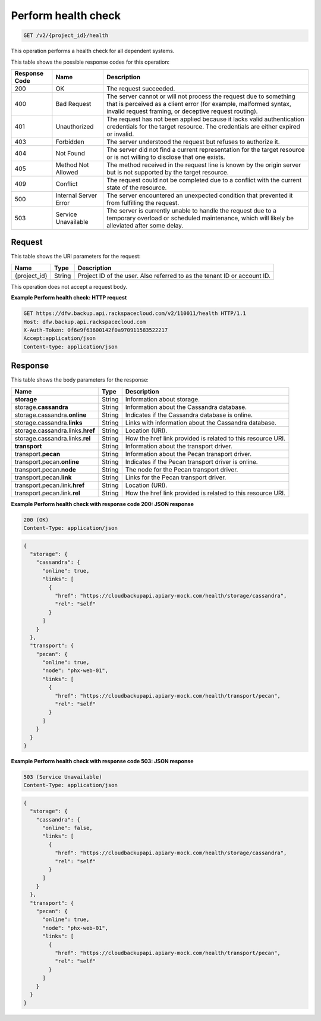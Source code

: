 
.. _get-health-check:

Perform health check
^^^^^^^^^^^^^^^^^^^^^^^^^^^^^^^^^^^^^^^^^^^^^^^^^^^^^^^^^^^^^^^^^^^^^^^^^^^^^^^^

.. code::

    GET /v2/{project_id}/health

This operation performs a health check for all dependent systems. 



This table shows the possible response codes for this operation:

+---------------+-----------------+-----------------------------------------------------------+
|Response Code  |Name             |Description                                                |
+===============+=================+===========================================================+
|200            | OK              | The request succeeded.                                    |
+---------------+-----------------+-----------------------------------------------------------+
|400            | Bad Request     | The server cannot or will not process the request         |
|               |                 | due to something that is perceived as a client error      |
|               |                 | (for example, malformed syntax, invalid request framing,  |
|               |                 | or deceptive request routing).                            |
+---------------+-----------------+-----------------------------------------------------------+
|401            | Unauthorized    | The request has not been applied because it lacks         |
|               |                 | valid authentication credentials for the target           |
|               |                 | resource. The credentials are either expired or invalid.  |
+---------------+-----------------+-----------------------------------------------------------+
|403            | Forbidden       | The server understood the request but refuses             |
|               |                 | to authorize it.                                          |
+---------------+-----------------+-----------------------------------------------------------+
|404            | Not Found       | The server did not find a current representation          |
|               |                 | for the target resource or is not willing to              |
|               |                 | disclose that one exists.                                 |
+---------------+-----------------+-----------------------------------------------------------+
|405            | Method Not      | The method received in the request line is                |
|               | Allowed         | known by the origin server but is not supported by        |
|               |                 | the target resource.                                      |
+---------------+-----------------+-----------------------------------------------------------+
|409            | Conflict        | The request could not be completed due to a conflict with |
|               |                 | the current state of the resource.                        |
+---------------+-----------------+-----------------------------------------------------------+
|500            | Internal Server | The server encountered an unexpected condition            |
|               | Error           | that prevented it from fulfilling the request.            |
+---------------+-----------------+-----------------------------------------------------------+
|503            | Service         | The server is currently unable to handle the request      |
|               | Unavailable     | due to a temporary overload or scheduled maintenance,     |
|               |                 | which will likely be alleviated after some delay.         |
+---------------+-----------------+-----------------------------------------------------------+




Request
""""""""""""""""




This table shows the URI parameters for the request:

+--------------------------+-------------------------+-------------------------+
|Name                      |Type                     |Description              |
+==========================+=========================+=========================+
|{project_id}              |String                   |Project ID of the user.  |
|                          |                         |Also referred to as the  |
|                          |                         |tenant ID or account ID. |
+--------------------------+-------------------------+-------------------------+





This operation does not accept a request body.




**Example Perform health check: HTTP request**


.. code::

   GET https://dfw.backup.api.rackspacecloud.com/v2/110011/health HTTP/1.1
   Host: dfw.backup.api.rackspacecloud.com
   X-Auth-Token: 0f6e9f63600142f0a970911583522217
   Accept:application/json
   Content-type: application/json





Response
""""""""""""""""





This table shows the body parameters for the response:

+---------------------------+-------------------------+------------------------+
|Name                       |Type                     |Description             |
+===========================+=========================+========================+
|\ **storage**              |String                   |Information about       |
|                           |                         |storage.                |
+---------------------------+-------------------------+------------------------+
|storage.\ **cassandra**    |String                   |Information about the   |
|                           |                         |Cassandra database.     |
+---------------------------+-------------------------+------------------------+
|storage.cassandra.\        |String                   |Indicates if the        |
|**online**                 |                         |Cassandra database is   |
|                           |                         |online.                 |
+---------------------------+-------------------------+------------------------+
|storage.cassandra.\        |String                   |Links with information  |
|**links**                  |                         |about the Cassandra     |
|                           |                         |database.               |
+---------------------------+-------------------------+------------------------+
|storage.cassandra.links.\  |String                   |Location (URI).         |
|**href**                   |                         |                        |
+---------------------------+-------------------------+------------------------+
|storage.cassandra.links.\  |String                   |How the href link       |
|**rel**                    |                         |provided is related to  |
|                           |                         |this resource URI.      |
+---------------------------+-------------------------+------------------------+
|\ **transport**            |String                   |Information about the   |
|                           |                         |transport driver.       |
+---------------------------+-------------------------+------------------------+
|transport.\ **pecan**      |String                   |Information about the   |
|                           |                         |Pecan transport driver. |
+---------------------------+-------------------------+------------------------+
|transport.pecan.\          |String                   |Indicates if the Pecan  |
|**online**                 |                         |transport driver is     |
|                           |                         |online.                 |
+---------------------------+-------------------------+------------------------+
|transport.pecan.\ **node** |String                   |The node for the Pecan  |
|                           |                         |transport driver.       |
+---------------------------+-------------------------+------------------------+
|transport.pecan.\ **link** |String                   |Links for the Pecan     |
|                           |                         |transport driver.       |
+---------------------------+-------------------------+------------------------+
|transport.pecan.link.\     |String                   |Location (URI).         |
|**href**                   |                         |                        |
+---------------------------+-------------------------+------------------------+
|transport.pecan.link.\     |String                   |How the href link       |
|**rel**                    |                         |provided is related to  |
|                           |                         |this resource URI.      |
+---------------------------+-------------------------+------------------------+







**Example Perform health check with response code 200: JSON response**


.. code::

   200 (OK)
   Content-Type: application/json


.. code::

   {
     "storage": {
       "cassandra": {
         "online": true,
         "links": [
           {
             "href": "https://cloudbackupapi.apiary-mock.com/health/storage/cassandra",
             "rel": "self"
           }
         ]
       }
     },
     "transport": {
       "pecan": {
         "online": true,
         "node": "phx-web-01",
         "links": [
           {
             "href": "https://cloudbackupapi.apiary-mock.com/health/transport/pecan",
             "rel": "self"
           }
         ]
       }
     }
   }





**Example Perform health check with response code 503: JSON response**


.. code::

   503 (Service Unavailable)
   Content-Type: application/json


.. code::

   {
     "storage": {
       "cassandra": {
         "online": false,
         "links": [
           {
             "href": "https://cloudbackupapi.apiary-mock.com/health/storage/cassandra",
             "rel": "self"
           }
         ]
       }
     },
     "transport": {
       "pecan": {
         "online": true,
         "node": "phx-web-01",
         "links": [
           {
             "href": "https://cloudbackupapi.apiary-mock.com/health/transport/pecan",
             "rel": "self"
           }
         ]
       }
     }
   }




